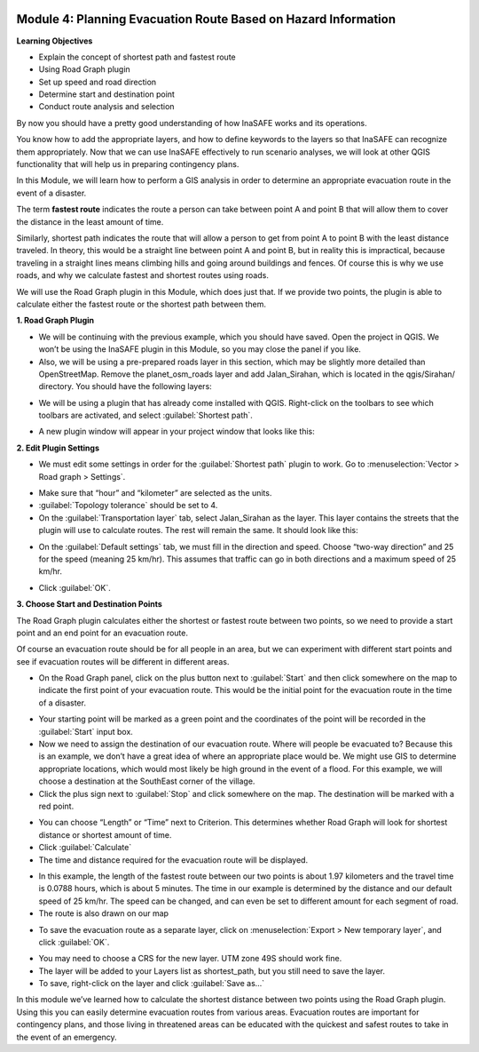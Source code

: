 .. image:: /static/training/intermediate/qgis-inasafe/image7.*


Module 4: Planning Evacuation Route Based on Hazard Information
===============================================================

**Learning Objectives**

- Explain the concept of shortest path and fastest route
- Using  Road Graph plugin
- Set up speed and road direction
- Determine start and destination point
- Conduct route analysis and selection

By now you should have a pretty good understanding of how InaSAFE works and its
operations.

You know how to add the appropriate layers, and how to define keywords to the
layers so that InaSAFE can recognize them appropriately.
Now that we can use InaSAFE effectively to run scenario analyses,
we will look at other QGIS functionality that will help us in preparing
contingency plans.

In this Module, we will learn how to perform a GIS analysis in order to
determine an appropriate evacuation route in the event of a disaster.

The term **fastest route** indicates the route a person can take between
point A and point B that will allow them to cover the distance in the least
amount of time.

Similarly, shortest path indicates the route that will allow a person to
get from point A to point B with the least distance traveled.
In theory, this would be a straight line between point A and point B,
but in reality this is impractical, because traveling in a straight lines
means climbing hills and going around buildings and fences.  Of course this
is why we use roads, and why we calculate fastest and shortest routes using
roads.

We will use the Road Graph plugin in this Module, which does just that.
If we provide two points, the plugin is able to calculate either the fastest
route or the shortest path between them.

**1. Road Graph Plugin**

- We will be continuing with the previous example, which you should have
  saved.
  Open the project in QGIS.
  We won’t be using the InaSAFE plugin in this Module,
  so you may close the panel if you like.
- Also, we will be using a pre-prepared roads layer in this section, which may
  be slightly more detailed than OpenStreetMap.
  Remove the planet_osm_roads layer and add Jalan_Sirahan,
  which is located in the qgis/Sirahan/ directory.
  You should have the following layers:

.. image:: /static/training/intermediate/qgis-inasafe/image72.*
   :align: center

- We will be using a plugin that has already come installed with QGIS.
  Right-click on the toolbars to see which toolbars are activated, and select
  :guilabel:`Shortest path`.

.. image:: /static/training/intermediate/qgis-inasafe/image73.*
   :align: center

- A new plugin window will appear in your project window that looks like this:

.. image:: /static/training/intermediate/qgis-inasafe/image74.*
   :align: center

**2. Edit Plugin Settings**

- We must edit some settings in order for the :guilabel:`Shortest path` plugin
  to work.
  Go to :menuselection:`Vector > Road graph > Settings`.

.. image:: /static/training/intermediate/qgis-inasafe/image75.*
   :align: center

- Make sure that “hour” and “kilometer” are selected as the units.
- :guilabel:`Topology tolerance` should be set to 4.
- On the :guilabel:`Transportation layer` tab, select Jalan_Sirahan as the
  layer. This layer contains the streets that the plugin will use to calculate
  routes. The rest will remain the same. It should look like this:

.. image:: /static/training/intermediate/qgis-inasafe/image76.*
   :align: center

- On the :guilabel:`Default settings` tab, we must fill in the direction and
  speed. Choose “two-way direction” and 25 for the speed (meaning 25 km/hr).
  This assumes that traffic can go in both directions and a maximum speed of
  25 km/hr.

.. image:: /static/training/intermediate/qgis-inasafe/image77.*

- Click :guilabel:`OK`.

**3. Choose Start and Destination Points**

The Road Graph plugin calculates either the shortest or fastest route between
two points, so we need to provide a start point and an end point for an
evacuation route.

Of course an evacuation route should be for all people in an area,
but we can experiment with different start points and see if evacuation
routes will be different in different areas.

- On the Road Graph panel, click on the plus button next to :guilabel:`Start`
  and then click somewhere on the map to indicate the first point of your
  evacuation route. This would be the initial point for the evacuation route 
  in the time of a disaster.

.. image:: /static/training/intermediate/qgis-inasafe/image78.*
   :align: center

- Your starting point will be marked as a green point and the coordinates of
  the point will be recorded in the :guilabel:`Start` input box.
- Now we need to assign the destination of our evacuation route.
  Where will people be evacuated to?
  Because this is an example, we don’t have a great idea of where an
  appropriate place would be. We might use GIS to determine appropriate 
  locations, which would most likely be high ground in the event of a flood.
  For this example, we will choose a destination at the SouthEast corner of the 
  village.
- Click the plus sign next to :guilabel:`Stop` and click somewhere on the map.
  The destination will be marked with a red point.

.. image:: /static/training/intermediate/qgis-inasafe/image79.*
   :align: center

- You can choose “Length” or “Time” next to Criterion.
  This determines whether Road Graph will look for shortest distance or
  shortest amount of time.
- Click :guilabel:`Calculate`
- The time and distance required for the evacuation route will be displayed.

.. image:: /static/training/intermediate/qgis-inasafe/image80.*
   :align: center

- In this example, the length of the fastest route between our two points is
  about 1.97 kilometers and the travel time is 0.0788 hours, which is about 5
  minutes. The time in our example is determined by the distance and our default
  speed of 25 km/hr. The speed can be changed, and can even be set to different 
  amount for each segment of road.

- The route is also drawn on our map

.. image:: /static/training/intermediate/qgis-inasafe/image81.*
   :align: center

- To save the evacuation route as a separate layer, click on
  :menuselection:`Export > New temporary layer`, and click :guilabel:`OK`.

.. image:: /static/training/intermediate/qgis-inasafe/image82.*
   :align: center

- You may need to choose a CRS for the new layer.
  UTM zone 49S should work fine.
- The layer will be added to your Layers list as shortest_path, but you still
  need to save the layer.
- To save, right-click on the layer and click :guilabel:`Save as…`

In this module we’ve learned how to calculate the shortest distance between
two points using the Road Graph plugin. Using this you can easily determine 
evacuation routes from various areas. Evacuation routes are important for 
contingency plans, and those living in threatened areas can be educated with 
the quickest and safest routes to take in the event of an emergency.
